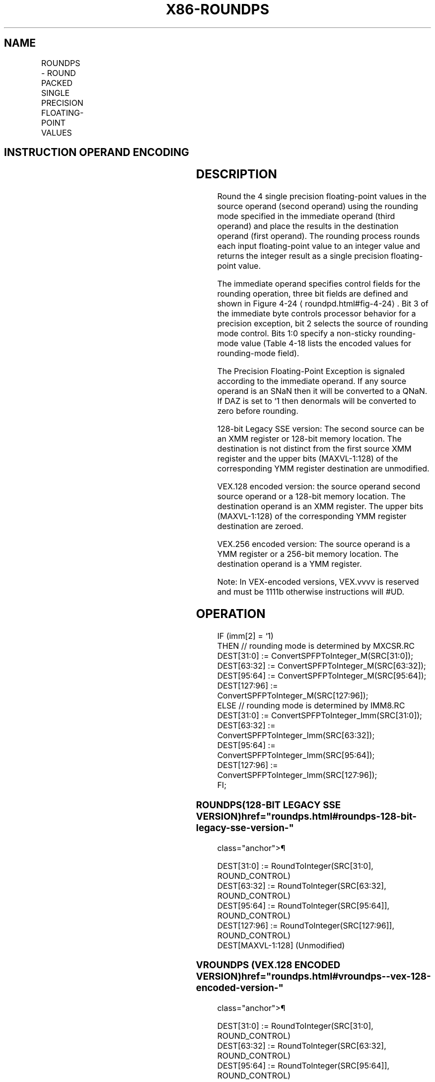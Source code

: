 '\" t
.nh
.TH "X86-ROUNDPS" "7" "December 2023" "Intel" "Intel x86-64 ISA Manual"
.SH NAME
ROUNDPS - ROUND PACKED SINGLE PRECISION FLOATING-POINT VALUES
.TS
allbox;
l l l l l 
l l l l l .
\fBOpcode*/Instruction\fP	\fBOp/En\fP	\fB64/32 bit Mode Support\fP	\fBCPUID Feature Flag\fP	\fBDescription\fP
T{
66 0F 3A 08 /r ib ROUNDPS xmm1, xmm2/m128, imm8
T}	RMI	V/V	SSE4_1	T{
Round packed single precision floating-point values in xmm2/m128 and place the result in xmm1. The rounding mode is determined by imm8.
T}
T{
VEX.128.66.0F3A.WIG 08 /r ib VROUNDPS xmm1, xmm2/m128, imm8
T}	RMI	V/V	AVX	T{
Round packed single precision floating-point values in xmm2/m128 and place the result in xmm1. The rounding mode is determined by imm8.
T}
T{
VEX.256.66.0F3A.WIG 08 /r ib VROUNDPS ymm1, ymm2/m256, imm8
T}	RMI	V/V	AVX	T{
Round packed single precision floating-point values in ymm2/m256 and place the result in ymm1. The rounding mode is determined by imm8.
T}
.TE

.SH INSTRUCTION OPERAND ENCODING
.TS
allbox;
l l l l l 
l l l l l .
\fBOp/En\fP	\fBOperand 1\fP	\fBOperand 2\fP	\fBOperand 3\fP	\fBOperand 4\fP
RMI	ModRM:reg (w)	ModRM:r/m (r)	imm8	N/A
.TE

.SH DESCRIPTION
Round the 4 single precision floating-point values in the source operand
(second operand) using the rounding mode specified in the immediate
operand (third operand) and place the results in the destination operand
(first operand). The rounding process rounds each input floating-point
value to an integer value and returns the integer result as a single
precision floating-point value.

.PP
The immediate operand specifies control fields for the rounding
operation, three bit fields are defined and shown in Figure
4-24
\[la]roundpd.html#fig\-4\-24\[ra]\&. Bit 3 of the immediate byte controls
processor behavior for a precision exception, bit 2 selects the source
of rounding mode control. Bits 1:0 specify a non-sticky rounding-mode
value (Table 4-18 lists the encoded
values for rounding-mode field).

.PP
The Precision Floating-Point Exception is signaled according to the
immediate operand. If any source operand is an SNaN then it will be
converted to a QNaN. If DAZ is set to ‘1 then denormals will be
converted to zero before rounding.

.PP
128-bit Legacy SSE version: The second source can be an XMM register or
128-bit memory location. The destination is not distinct from the first
source XMM register and the upper bits (MAXVL-1:128) of the
corresponding YMM register destination are unmodified.

.PP
VEX.128 encoded version: the source operand second source operand or a
128-bit memory location. The destination operand is an XMM register. The
upper bits (MAXVL-1:128) of the corresponding YMM register destination
are zeroed.

.PP
VEX.256 encoded version: The source operand is a YMM register or a
256-bit memory location. The destination operand is a YMM register.

.PP
Note: In VEX-encoded versions, VEX.vvvv is reserved and must be 1111b
otherwise instructions will #UD.

.SH OPERATION
.EX
IF (imm[2] = ‘1)
    THEN // rounding mode is determined by MXCSR.RC
        DEST[31:0] := ConvertSPFPToInteger_M(SRC[31:0]);
        DEST[63:32] := ConvertSPFPToInteger_M(SRC[63:32]);
        DEST[95:64] := ConvertSPFPToInteger_M(SRC[95:64]);
        DEST[127:96] := ConvertSPFPToInteger_M(SRC[127:96]);
    ELSE // rounding mode is determined by IMM8.RC
        DEST[31:0] := ConvertSPFPToInteger_Imm(SRC[31:0]);
        DEST[63:32] := ConvertSPFPToInteger_Imm(SRC[63:32]);
        DEST[95:64] := ConvertSPFPToInteger_Imm(SRC[95:64]);
        DEST[127:96] := ConvertSPFPToInteger_Imm(SRC[127:96]);
FI;
.EE

.SS ROUNDPS(128-BIT LEGACY SSE VERSION)  href="roundps.html#roundps-128-bit-legacy-sse-version-"
class="anchor">¶

.EX
DEST[31:0] := RoundToInteger(SRC[31:0], ROUND_CONTROL)
DEST[63:32] := RoundToInteger(SRC[63:32], ROUND_CONTROL)
DEST[95:64] := RoundToInteger(SRC[95:64]], ROUND_CONTROL)
DEST[127:96] := RoundToInteger(SRC[127:96]], ROUND_CONTROL)
DEST[MAXVL-1:128] (Unmodified)
.EE

.SS VROUNDPS (VEX.128 ENCODED VERSION)  href="roundps.html#vroundps--vex-128-encoded-version-"
class="anchor">¶

.EX
DEST[31:0] := RoundToInteger(SRC[31:0], ROUND_CONTROL)
DEST[63:32] := RoundToInteger(SRC[63:32], ROUND_CONTROL)
DEST[95:64] := RoundToInteger(SRC[95:64]], ROUND_CONTROL)
DEST[127:96] := RoundToInteger(SRC[127:96]], ROUND_CONTROL)
DEST[MAXVL-1:128] := 0
.EE

.SS VROUNDPS (VEX.256 ENCODED VERSION)  href="roundps.html#vroundps--vex-256-encoded-version-"
class="anchor">¶

.EX
DEST[31:0] := RoundToInteger(SRC[31:0], ROUND_CONTROL)
DEST[63:32] := RoundToInteger(SRC[63:32], ROUND_CONTROL)
DEST[95:64] := RoundToInteger(SRC[95:64]], ROUND_CONTROL)
DEST[127:96] := RoundToInteger(SRC[127:96]], ROUND_CONTROL)
DEST[159:128] := RoundToInteger(SRC[159:128]], ROUND_CONTROL)
DEST[191:160] := RoundToInteger(SRC[191:160]], ROUND_CONTROL)
DEST[223:192] := RoundToInteger(SRC[223:192] ], ROUND_CONTROL)
DEST[255:224] := RoundToInteger(SRC[255:224] ], ROUND_CONTROL)
.EE

.SH INTEL C/C++ COMPILER INTRINSIC EQUIVALENT  href="roundps.html#intel-c-c++-compiler-intrinsic-equivalent"
class="anchor">¶

.EX
__m128 _mm_round_ps(__m128 s1, int iRoundMode);

__m128 _mm_floor_ps(__m128 s1);

__m128 _mm_ceil_ps(__m128 s1)

__m256 _mm256_round_ps(__m256 s1, int iRoundMode);

__m256 _mm256_floor_ps(__m256 s1);

__m256 _mm256_ceil_ps(__m256 s1)
.EE

.SH SIMD FLOATING-POINT EXCEPTIONS  href="roundps.html#simd-floating-point-exceptions"
class="anchor">¶

.PP
Invalid (signaled only if SRC = SNaN).

.PP
Precision (signaled only if imm[3] = ‘0; if imm[3] = ‘1, then the
Precision Mask in the MXSCSR is ignored and precision exception is not
signaled.)

.PP
Note that Denormal is not signaled by ROUNDPS.

.SH OTHER EXCEPTIONS
See Table 2-19, “Type 2 Class
Exception Conditions,” additionally:

.TS
allbox;
l l 
l l .
\fB\fP	\fB\fP
#UD	If VEX.vvvv ≠ 1111B.
.TE

.SH COLOPHON
This UNOFFICIAL, mechanically-separated, non-verified reference is
provided for convenience, but it may be
incomplete or
broken in various obvious or non-obvious ways.
Refer to Intel® 64 and IA-32 Architectures Software Developer’s
Manual
\[la]https://software.intel.com/en\-us/download/intel\-64\-and\-ia\-32\-architectures\-sdm\-combined\-volumes\-1\-2a\-2b\-2c\-2d\-3a\-3b\-3c\-3d\-and\-4\[ra]
for anything serious.

.br
This page is generated by scripts; therefore may contain visual or semantical bugs. Please report them (or better, fix them) on https://github.com/MrQubo/x86-manpages.
